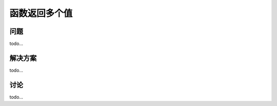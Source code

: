 ============================
函数返回多个值
============================

----------
问题
----------
todo...

----------
解决方案
----------
todo...

----------
讨论
----------
todo...